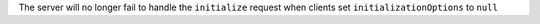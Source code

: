 The server will no longer fail to handle the ``initialize`` request when clients set ``initializationOptions`` to ``null``
